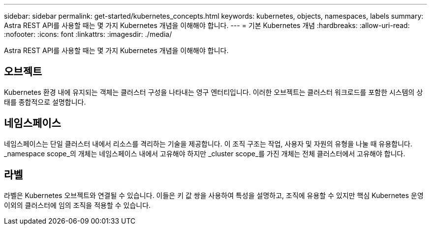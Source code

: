 ---
sidebar: sidebar 
permalink: get-started/kubernetes_concepts.html 
keywords: kubernetes, objects, namespaces, labels 
summary: Astra REST API를 사용할 때는 몇 가지 Kubernetes 개념을 이해해야 합니다. 
---
= 기본 Kubernetes 개념
:hardbreaks:
:allow-uri-read: 
:nofooter: 
:icons: font
:linkattrs: 
:imagesdir: ./media/


[role="lead"]
Astra REST API를 사용할 때는 몇 가지 Kubernetes 개념을 이해해야 합니다.



== 오브젝트

Kubernetes 환경 내에 유지되는 객체는 클러스터 구성을 나타내는 영구 엔터티입니다. 이러한 오브젝트는 클러스터 워크로드를 포함한 시스템의 상태를 종합적으로 설명합니다.



== 네임스페이스

네임스페이스는 단일 클러스터 내에서 리소스를 격리하는 기술을 제공합니다. 이 조직 구조는 작업, 사용자 및 자원의 유형을 나눌 때 유용합니다. _namespace scope_의 개체는 네임스페이스 내에서 고유해야 하지만 _cluster scope_를 가진 개체는 전체 클러스터에서 고유해야 합니다.



== 라벨

라벨은 Kubernetes 오브젝트와 연결될 수 있습니다. 이들은 키 값 쌍을 사용하여 특성을 설명하고, 조직에 유용할 수 있지만 핵심 Kubernetes 운영 이외의 클러스터에 임의 조직을 적용할 수 있습니다.
